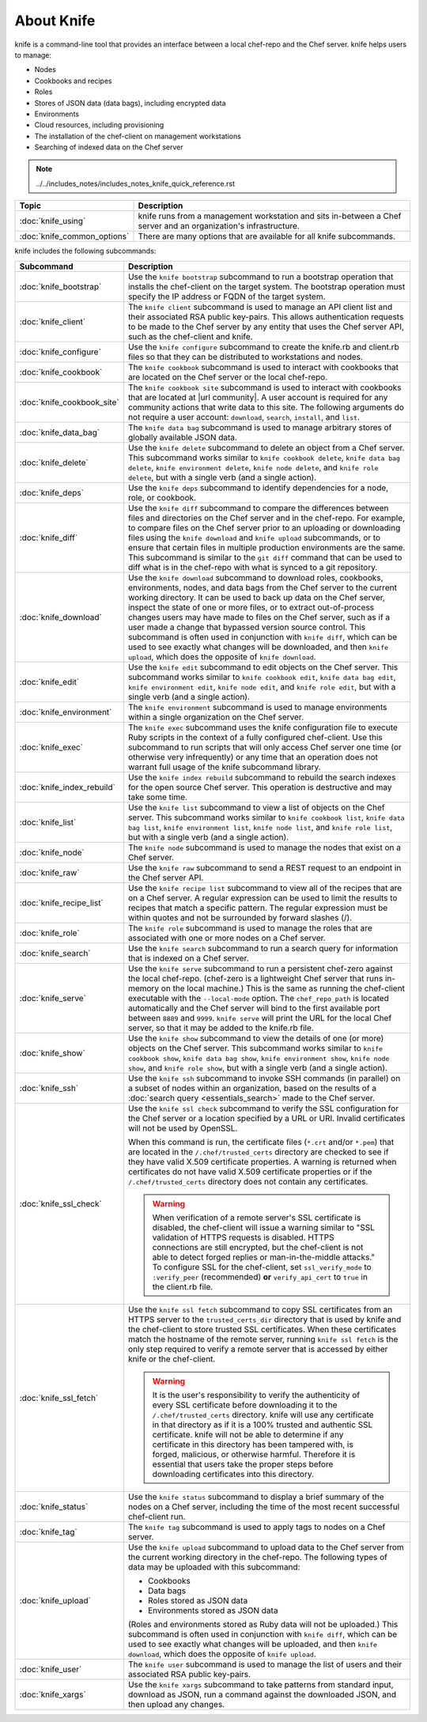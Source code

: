 

=====================================================
About Knife
=====================================================

.. tag knife_24

knife is a command-line tool that provides an interface between a local chef-repo and the Chef server. knife helps users to manage:

* Nodes
* Cookbooks and recipes
* Roles
* Stores of JSON data (data bags), including encrypted data
* Environments
* Cloud resources, including provisioning
* The installation of the chef-client on management workstations
* Searching of indexed data on the Chef server

.. end_tag

.. note:: ../../includes_notes/includes_notes_knife_quick_reference.rst

.. list-table::
   :widths: 150 450
   :header-rows: 1

   * - Topic
     - Description
   * - :doc:`knife_using`
     - knife runs from a management workstation and sits in-between a Chef server and an organization's infrastructure.
   * - :doc:`knife_common_options`
     - There are many options that are available for all knife subcommands.

knife includes the following subcommands:

.. list-table::
   :widths: 150 450
   :header-rows: 1

   * - Subcommand
     - Description
   * - :doc:`knife_bootstrap`
     - .. tag knife_bootstrap_25

       Use the ``knife bootstrap`` subcommand to run a bootstrap operation that installs the chef-client on the target system. The bootstrap operation must specify the IP address or FQDN of the target system.

       .. end_tag

   * - :doc:`knife_client`
     - .. tag knife_client_25

       The ``knife client`` subcommand is used to manage an API client list and their associated RSA public key-pairs. This allows authentication requests to be made to the Chef server by any entity that uses the Chef server API, such as the chef-client and knife.

       .. end_tag

   * - :doc:`knife_configure`
     - .. tag knife_configure_25

       Use the ``knife configure`` subcommand to create the knife.rb and client.rb files so that they can be distributed to workstations and nodes.

       .. end_tag

   * - :doc:`knife_cookbook`
     - .. tag knife_cookbook_25

       The ``knife cookbook`` subcommand is used to interact with cookbooks that are located on the Chef server or the local chef-repo.

       .. end_tag

   * - :doc:`knife_cookbook_site`
     - .. tag knife_site_cookbook

       The ``knife cookbook site`` subcommand is used to interact with cookbooks that are located at |url community|. A user account is required for any community actions that write data to this site. The following arguments do not require a user account: ``download``, ``search``, ``install``, and ``list``.

       .. end_tag

   * - :doc:`knife_data_bag`
     - .. tag knife_data_bag_25

       The ``knife data bag`` subcommand is used to manage arbitrary stores of globally available JSON data.

       .. end_tag

   * - :doc:`knife_delete`
     - .. tag knife_delete_25

       Use the ``knife delete`` subcommand to delete an object from a Chef server. This subcommand works similar to ``knife cookbook delete``, ``knife data bag delete``, ``knife environment delete``, ``knife node delete``, and ``knife role delete``, but with a single verb (and a single action).

       .. end_tag

   * - :doc:`knife_deps`
     - .. tag knife_deps_22

       Use the ``knife deps`` subcommand to identify dependencies for a node, role, or cookbook.

       .. end_tag

   * - :doc:`knife_diff`
     - .. tag knife_diff_25

       Use the ``knife diff`` subcommand to compare the differences between files and directories on the Chef server and in the chef-repo. For example, to compare files on the Chef server prior to an uploading or downloading files using the ``knife download`` and ``knife upload`` subcommands, or to ensure that certain files in multiple production environments are the same. This subcommand is similar to the ``git diff`` command that can be used to diff what is in the chef-repo with what is synced to a git repository.

       .. end_tag

   * - :doc:`knife_download`
     - .. tag knife_download_25

       Use the ``knife download`` subcommand to download roles, cookbooks, environments, nodes, and data bags from the Chef server to the current working directory. It can be used to back up data on the Chef server, inspect the state of one or more files, or to extract out-of-process changes users may have made to files on the Chef server, such as if a user made a change that bypassed version source control. This subcommand is often used in conjunction with ``knife diff``, which can be used to see exactly what changes will be downloaded, and then ``knife upload``, which does the opposite of ``knife download``.

       .. end_tag

   * - :doc:`knife_edit`
     - .. tag knife_edit_22

       Use the ``knife edit`` subcommand to edit objects on the Chef server. This subcommand works similar to ``knife cookbook edit``, ``knife data bag edit``, ``knife environment edit``, ``knife node edit``, and ``knife role edit``, but with a single verb (and a single action).

       .. end_tag

   * - :doc:`knife_environment`
     - .. tag knife_environment_25

       The ``knife environment`` subcommand is used to manage environments within a single organization on the Chef server.

       .. end_tag

   * - :doc:`knife_exec`
     - .. tag knife_exec_25

       The ``knife exec`` subcommand uses the knife configuration file to execute Ruby scripts in the context of a fully configured chef-client. Use this subcommand to run scripts that will only access Chef server one time (or otherwise very infrequently) or any time that an operation does not warrant full usage of the knife subcommand library.

       .. end_tag

   * - :doc:`knife_index_rebuild`
     - .. tag knife_index_rebuild_9

       Use the ``knife index rebuild`` subcommand to rebuild the search indexes for the open source Chef server. This operation is destructive and may take some time.

       .. end_tag

   * - :doc:`knife_list`
     - .. tag knife_list_25

       Use the ``knife list`` subcommand to view a list of objects on the Chef server. This subcommand works similar to ``knife cookbook list``, ``knife data bag list``, ``knife environment list``, ``knife node list``, and ``knife role list``, but with a single verb (and a single action).

       .. end_tag

   * - :doc:`knife_node`
     - .. tag knife_node_25

       The ``knife node`` subcommand is used to manage the nodes that exist on a Chef server.

       .. end_tag

   * - :doc:`knife_raw`
     - .. tag knife_raw_25

       Use the ``knife raw`` subcommand to send a REST request to an endpoint in the Chef server API.

       .. end_tag

   * - :doc:`knife_recipe_list`
     - .. tag knife_recipe_list_25

       Use the ``knife recipe list`` subcommand to view all of the recipes that are on a Chef server. A regular expression can be used to limit the results to recipes that match a specific pattern. The regular expression must be within quotes and not be surrounded by forward slashes (/).

       .. end_tag

   * - :doc:`knife_role`
     - .. tag knife_role_25

       The ``knife role`` subcommand is used to manage the roles that are associated with one or more nodes on a Chef server.

       .. end_tag

   * - :doc:`knife_search`
     - .. tag knife_search_25

       Use the ``knife search`` subcommand to run a search query for information that is indexed on a Chef server.

       .. end_tag

   * - :doc:`knife_serve`
     - .. tag knife_serve_18

       Use the ``knife serve`` subcommand to run a persistent chef-zero against the local chef-repo. (chef-zero is a lightweight Chef server that runs in-memory on the local machine.) This is the same as running the chef-client executable with the ``--local-mode`` option. The ``chef_repo_path`` is located automatically and the Chef server will bind to the first available port between ``8889`` and ``9999``. ``knife serve`` will print the URL for the local Chef server, so that it may be added to the knife.rb file.

       .. end_tag

   * - :doc:`knife_show`
     - .. tag knife_show_25

       Use the ``knife show`` subcommand to view the details of one (or more) objects on the Chef server. This subcommand works similar to ``knife cookbook show``, ``knife data bag show``, ``knife environment show``, ``knife node show``, and ``knife role show``, but with a single verb (and a single action).

       .. end_tag

   * - :doc:`knife_ssh`
     - .. tag knife_ssh_25

       Use the ``knife ssh`` subcommand to invoke SSH commands (in parallel) on a subset of nodes within an organization, based on the results of a :doc:`search query <essentials_search>` made to the Chef server.

       .. end_tag

   * - :doc:`knife_ssl_check`
     - .. tag knife_ssl_check_18

       Use the ``knife ssl check`` subcommand to verify the SSL configuration for the Chef server or a location specified by a URL or URI. Invalid certificates will not be used by OpenSSL.

       When this command is run, the certificate files (``*.crt`` and/or ``*.pem``) that are located in the ``/.chef/trusted_certs`` directory are checked to see if they have valid X.509 certificate properties. A warning is returned when certificates do not have valid X.509 certificate properties or if the ``/.chef/trusted_certs`` directory does not contain any certificates.

       .. warning:: When verification of a remote server's SSL certificate is disabled, the chef-client will issue a warning similar to "SSL validation of HTTPS requests is disabled. HTTPS connections are still encrypted, but the chef-client is not able to detect forged replies or man-in-the-middle attacks." To configure SSL for the chef-client, set ``ssl_verify_mode`` to ``:verify_peer`` (recommended) **or** ``verify_api_cert`` to ``true`` in the client.rb file.

       .. end_tag

   * - :doc:`knife_ssl_fetch`
     - .. tag knife_ssl_fetch_18

       Use the ``knife ssl fetch`` subcommand to copy SSL certificates from an HTTPS server to the ``trusted_certs_dir`` directory that is used by knife and the chef-client to store trusted SSL certificates. When these certificates match the hostname of the remote server, running ``knife ssl fetch`` is the only step required to verify a remote server that is accessed by either knife or the chef-client.

       .. warning:: It is the user's responsibility to verify the authenticity of every SSL certificate before downloading it to the ``/.chef/trusted_certs`` directory. knife will use any certificate in that directory as if it is a 100% trusted and authentic SSL certificate. knife will not be able to determine if any certificate in this directory has been tampered with, is forged, malicious, or otherwise harmful. Therefore it is essential that users take the proper steps before downloading certificates into this directory.

       .. end_tag

   * - :doc:`knife_status`
     - .. tag knife_status_25

       Use the ``knife status`` subcommand to display a brief summary of the nodes on a Chef server, including the time of the most recent successful chef-client run.

       .. end_tag

   * - :doc:`knife_tag`
     - .. tag knife_tag_25

       The ``knife tag`` subcommand is used to apply tags to nodes on a Chef server.

       .. end_tag

   * - :doc:`knife_upload`
     - .. tag knife_upload_25

       Use the ``knife upload`` subcommand to upload data to the  Chef server from the current working directory in the chef-repo. The following types of data may be uploaded with this subcommand:

       * Cookbooks
       * Data bags
       * Roles stored as JSON data
       * Environments stored as JSON data

       (Roles and environments stored as Ruby data will not be uploaded.) This subcommand is often used in conjunction with ``knife diff``, which can be used to see exactly what changes will be uploaded, and then ``knife download``, which does the opposite of ``knife upload``.

       .. end_tag

   * - :doc:`knife_user`
     - .. tag knife_user_24

       The ``knife user`` subcommand is used to manage the list of users and their associated RSA public key-pairs.

       .. end_tag

   * - :doc:`knife_xargs`
     - .. tag knife_xargs_22

       Use the ``knife xargs`` subcommand to take patterns from standard input, download as JSON, run a command against the downloaded JSON, and then upload any changes.

       .. end_tag

